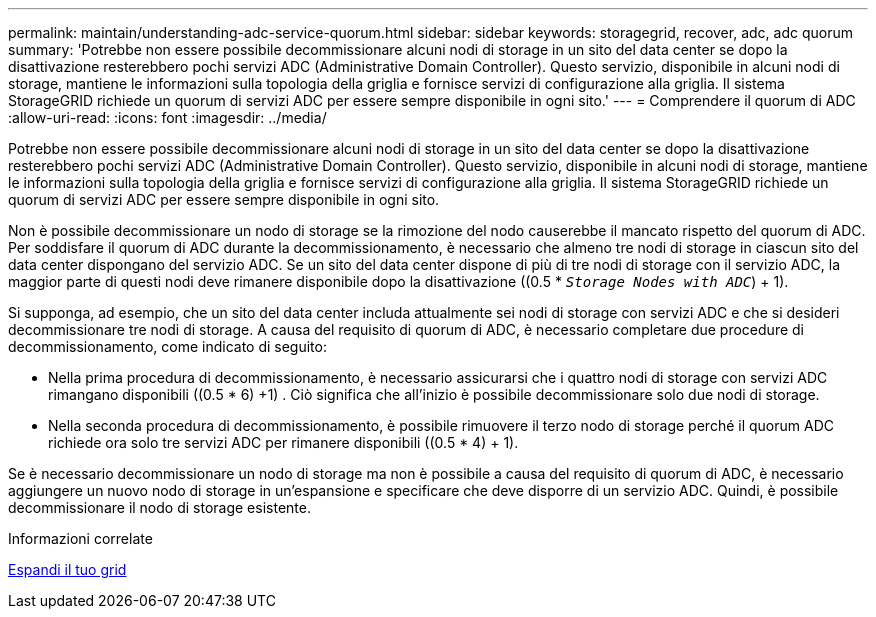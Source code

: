---
permalink: maintain/understanding-adc-service-quorum.html 
sidebar: sidebar 
keywords: storagegrid, recover, adc, adc quorum 
summary: 'Potrebbe non essere possibile decommissionare alcuni nodi di storage in un sito del data center se dopo la disattivazione resterebbero pochi servizi ADC (Administrative Domain Controller). Questo servizio, disponibile in alcuni nodi di storage, mantiene le informazioni sulla topologia della griglia e fornisce servizi di configurazione alla griglia. Il sistema StorageGRID richiede un quorum di servizi ADC per essere sempre disponibile in ogni sito.' 
---
= Comprendere il quorum di ADC
:allow-uri-read: 
:icons: font
:imagesdir: ../media/


[role="lead"]
Potrebbe non essere possibile decommissionare alcuni nodi di storage in un sito del data center se dopo la disattivazione resterebbero pochi servizi ADC (Administrative Domain Controller). Questo servizio, disponibile in alcuni nodi di storage, mantiene le informazioni sulla topologia della griglia e fornisce servizi di configurazione alla griglia. Il sistema StorageGRID richiede un quorum di servizi ADC per essere sempre disponibile in ogni sito.

Non è possibile decommissionare un nodo di storage se la rimozione del nodo causerebbe il mancato rispetto del quorum di ADC. Per soddisfare il quorum di ADC durante la decommissionamento, è necessario che almeno tre nodi di storage in ciascun sito del data center dispongano del servizio ADC. Se un sito del data center dispone di più di tre nodi di storage con il servizio ADC, la maggior parte di questi nodi deve rimanere disponibile dopo la disattivazione ((0.5 * `_Storage Nodes with ADC_`) + 1).

Si supponga, ad esempio, che un sito del data center includa attualmente sei nodi di storage con servizi ADC e che si desideri decommissionare tre nodi di storage. A causa del requisito di quorum di ADC, è necessario completare due procedure di decommissionamento, come indicato di seguito:

* Nella prima procedura di decommissionamento, è necessario assicurarsi che i quattro nodi di storage con servizi ADC rimangano disponibili ((0.5 * 6) +1) . Ciò significa che all'inizio è possibile decommissionare solo due nodi di storage.
* Nella seconda procedura di decommissionamento, è possibile rimuovere il terzo nodo di storage perché il quorum ADC richiede ora solo tre servizi ADC per rimanere disponibili ((0.5 * 4) + 1).


Se è necessario decommissionare un nodo di storage ma non è possibile a causa del requisito di quorum di ADC, è necessario aggiungere un nuovo nodo di storage in un'espansione e specificare che deve disporre di un servizio ADC. Quindi, è possibile decommissionare il nodo di storage esistente.

.Informazioni correlate
xref:../expand/index.adoc[Espandi il tuo grid]
